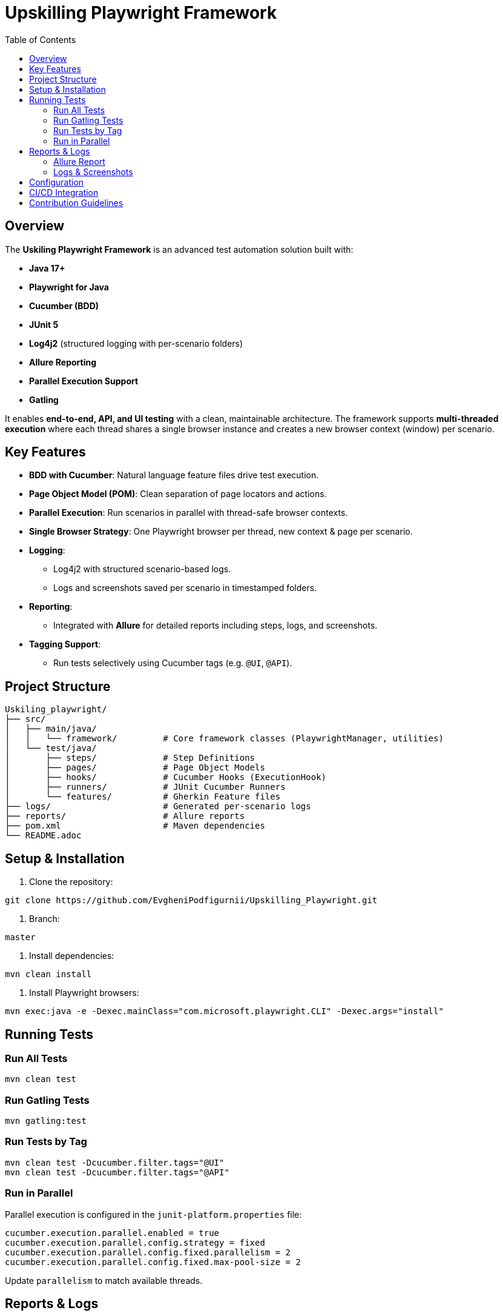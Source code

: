 = Upskilling Playwright Framework
:toc:
:toclevels: 3
:icons: font
:source-highlighter: highlightjs

== Overview
The *Uskiling Playwright Framework* is an advanced test automation solution built with:

- **Java 17+**
- **Playwright for Java**
- **Cucumber (BDD)**
- **JUnit 5**
- **Log4j2** (structured logging with per-scenario folders)
- **Allure Reporting**
- **Parallel Execution Support**
- **Gatling**

It enables **end-to-end, API, and UI testing** with a clean, maintainable architecture. The framework supports **multi-threaded execution** where each thread shares a single browser instance and creates a new browser context (window) per scenario.

== Key Features
- **BDD with Cucumber**: Natural language feature files drive test execution.
- **Page Object Model (POM)**: Clean separation of page locators and actions.
- **Parallel Execution**: Run scenarios in parallel with thread-safe browser contexts.
- **Single Browser Strategy**: One Playwright browser per thread, new context & page per scenario.
- **Logging**:
* Log4j2 with structured scenario-based logs.
* Logs and screenshots saved per scenario in timestamped folders.
- **Reporting**:
* Integrated with *Allure* for detailed reports including steps, logs, and screenshots.
- **Tagging Support**:
* Run tests selectively using Cucumber tags (e.g. `@UI`, `@API`).

== Project Structure
[source,plaintext]
----
Uskiling_playwright/
├── src/
│   ├── main/java/
│   │   └── framework/         # Core framework classes (PlaywrightManager, utilities)
│   └── test/java/
│       ├── steps/             # Step Definitions
│       ├── pages/             # Page Object Models
│       ├── hooks/             # Cucumber Hooks (ExecutionHook)
│       ├── runners/           # JUnit Cucumber Runners
│       └── features/          # Gherkin Feature files
├── logs/                      # Generated per-scenario logs
├── reports/                   # Allure reports
├── pom.xml                    # Maven dependencies
└── README.adoc
----

== Setup & Installation
1. Clone the repository:
[source,bash]
----
git clone https://github.com/EvgheniPodfigurnii/Upskilling_Playwright.git
----

2. Branch:
----
master
----

3. Install dependencies:
[source,bash]
----
mvn clean install
----

4. Install Playwright browsers:
[source,bash]
----
mvn exec:java -e -Dexec.mainClass="com.microsoft.playwright.CLI" -Dexec.args="install"
----

== Running Tests

=== Run All Tests
[source,bash]
----
mvn clean test
----

=== Run Gatling Tests
[source,bash]
----
mvn gatling:test
----

=== Run Tests by Tag
[source,bash]
----
mvn clean test -Dcucumber.filter.tags="@UI"
mvn clean test -Dcucumber.filter.tags="@API"
----

=== Run in Parallel
Parallel execution is configured in the `junit-platform.properties` file:
[source,properties]
----
cucumber.execution.parallel.enabled = true
cucumber.execution.parallel.config.strategy = fixed
cucumber.execution.parallel.config.fixed.parallelism = 2
cucumber.execution.parallel.config.fixed.max-pool-size = 2
----

Update `parallelism` to match available threads.

== Reports & Logs

=== Allure Report
1. Generate report:
[source,bash]
----
mvn allure:report
----

2. Serve report:
[source,bash]
----
mvn allure:serve
----

Reports include steps, logs, and attached screenshots.

=== Logs & Screenshots
- Logs and screenshots are stored under `logs/` in per-scenario timestamped folders:
[source,plaintext]
----
logs/
 └── 19.08.2025/12-30-45/
     ├── API
        ├── APILoginUser
            ├── ScenarioName
                ├── testGetLine_1.log
                ├── screenshotGetLine_1.png

     ├── UI
        ├── LoginUser
            ├── ScenarioName
                ├── testGetLine_11.log
                ├── screenshotGetLine_11.png
----

== Configuration
- **Browser Type**: Configurable in `ExecutionHook` (Chromium, Firefox, WebKit).
- **Headless Mode**: Toggle headless/headed execution.
- **Timeouts**: Global timeout settings for steps, elements, and navigation.
- **Base URL**: Centralized configuration for test environments.

== CI/CD Integration
- Easily integratable with Jenkins, GitHub Actions, or GitLab CI.
- Store Allure results as build artifacts.
- Publish Allure reports for test visibility.

== Contribution Guidelines
- Follow POM and BDD best practices.
- One feature per `.feature` file.
- Keep step definitions lean—delegate logic to Page Objects.
- Ensure logs and screenshots are attached for debugging.
- Use meaningful tags for test organization.

